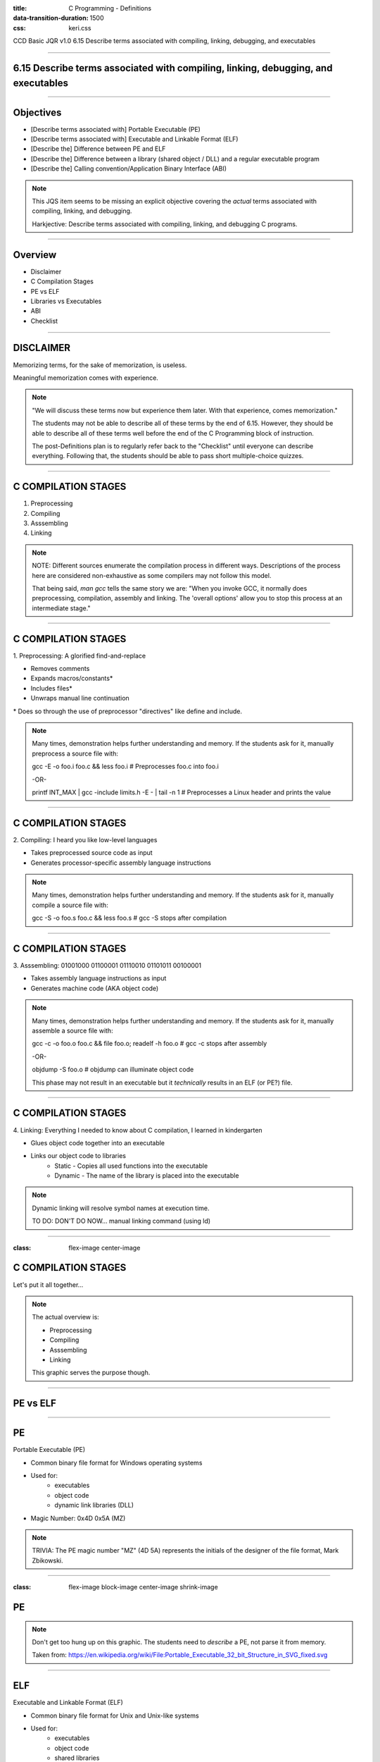 :title: C Programming - Definitions
:data-transition-duration: 1500
:css: keri.css

CCD Basic JQR v1.0
6.15 Describe terms associated with compiling, linking, debugging, and executables

----

6.15 Describe terms associated with compiling, linking, debugging, and executables
==================================================================================

----

Objectives
========================================

* [Describe terms associated with] Portable Executable (PE)
* [Describe terms associated with] Executable and Linkable Format (ELF)
* [Describe the] Difference between PE and ELF
* [Describe the] Difference between a library (shared object / DLL) and a regular executable program
* [Describe the] Calling convention/Application Binary Interface (ABI)

.. note::

	This JQS item seems to be missing an explicit objective covering the *actual* terms associated with compiling, linking, and debugging.

	Harkjective: Describe terms associated with compiling, linking, and debugging C programs.

----

Overview
========================================

* Disclaimer
* C Compilation Stages
* PE vs ELF
* Libraries vs Executables
* ABI
* Checklist

----

DISCLAIMER
========================================

Memorizing terms, for the sake of memorization, is useless.

Meaningful memorization comes with experience.

.. note::

	"We will discuss these terms now but experience them later.  With that experience, comes memorization."

	The students may not be able to describe all of these terms by the end of 6.15.
	However, they should be able to describe all of these terms well before the end of the C Programming
	block of instruction.

	The post-Definitions plan is to regularly refer back to the "Checklist" until everyone can describe everything.
	Following that, the students should be able to pass short multiple-choice quizzes.

----

C COMPILATION STAGES
========================================

1. Preprocessing
2. Compiling
3. Asssembling
4. Linking

.. note::

	NOTE: Different sources enumerate the compilation process in different ways. Descriptions of the process here are considered non-exhaustive as some compilers may not follow this model.

	That being said, `man gcc` tells the same story we are:
	"When you invoke GCC, it normally does preprocessing, compilation, assembly and linking.  The 'overall options' allow you to stop this process at an intermediate stage."

----

C COMPILATION STAGES
========================================

\1. Preprocessing: A glorified find-and-replace

* Removes comments
* Expands macros/constants*
* Includes files*
* Unwraps manual line continuation

\* Does so through the use of preprocessor "directives" like define and include.

.. note::

	Many times, demonstration helps further understanding and memory.
	If the students ask for it, manually preprocess a source file with:

	gcc -E -o foo.i foo.c && less foo.i  # Preprocesses foo.c into foo.i

	-OR-

	printf INT_MAX | gcc -include limits.h -E - | tail -n 1  # Preprocesses a Linux header and prints the value

----

C COMPILATION STAGES
========================================

\2. Compiling: I heard you like low-level languages

* Takes preprocessed source code as input
* Generates processor-specific assembly language instructions

.. note::

	Many times, demonstration helps further understanding and memory.
	If the students ask for it, manually compile a source file with:

	gcc -S -o foo.s foo.c && less foo.s  # gcc -S stops after compilation

----

C COMPILATION STAGES
========================================

\3. Asssembling: 01001000 01100001 01110010 01101011 00100001

* Takes assembly language instructions as input
* Generates machine code (AKA object code)

.. note::

	Many times, demonstration helps further understanding and memory.
	If the students ask for it, manually assemble a source file with:

	gcc -c -o foo.o foo.c && file foo.o; readelf -h foo.o  # gcc -c stops after assembly

	-OR-

	objdump -S foo.o  # objdump can illuminate object code

	This phase may not result in an executable but it *technically* results in an ELF (or PE?) file.

----

C COMPILATION STAGES
========================================

\4. Linking: Everything I needed to know about C compilation, I learned in kindergarten

* Glues object code together into an executable
* Links our object code to libraries
    * Static - Copies all used functions into the executable
    * Dynamic - The name of the library is placed into the executable

.. note::

	Dynamic linking will resolve symbol names at execution time.

	TO DO: DON'T DO NOW... manual linking command (using ld)

----

:class: flex-image center-image

C COMPILATION STAGES
========================================

Let's put it all together...

.. image:: images/06-15_001_01-Compilation_Stages-cropped.png

.. note::

	The actual overview is:

	* Preprocessing
	* Compiling
	* Asssembling
	* Linking

	This graphic serves the purpose though.

----

PE vs ELF
========================================

----

PE
========================================

Portable Executable (PE)

* Common binary file format for Windows operating systems
* Used for:
	* executables
	* object code
	* dynamic link libraries (DLL)
* Magic Number: 0x4D 0x5A (MZ)

.. note::

	TRIVIA: The PE magic number "MZ" (4D 5A) represents the initials of the designer of the file format, Mark Zbikowski.

----

:class: flex-image block-image center-image shrink-image

PE
========================================

.. image:: images/06-15_003_01-Portable_Executable_32_bit_Structure.png

.. note::

	Don't get too hung up on this graphic.  The students need to *describe* a PE, not parse it from memory.

	Taken from: https://en.wikipedia.org/wiki/File:Portable_Executable_32_bit_Structure_in_SVG_fixed.svg

----

ELF
========================================

Executable and Linkable Format (ELF)

* Common binary file format for Unix and Unix-like systems
* Used for:
	* executables
	* object code
	* shared libraries
	* core dumps
* Magic Number: 0x7f 0x45 0x4c 0x46 (.ELF)

.. note::

	Many times, demonstration helps further understanding and memory.
	If the students ask for it, show them some ELF details:
	
	readelf -h foo | head -n 2  # ELF Magic Number

	-OR-

	xxd foo | head -n 1  # ELF Magic Number

	-OR-

	readelf -a foo | less  # Everything you wanted to know about an ELF file

----

:class: flex-image block-image center-image

ELF
========================================

.. image:: images/06-15_002_01-ELF_Executable_and_Linkable_Format_diagram_by_Ange_Albertini.png

.. note::

	Don't get too hung up on this graphic.  The students need to *describe* an ELF, not parse it from memory.

	Taken from: https://upload.wikimedia.org/wikipedia/commons/e/e4/ELF_Executable_and_Linkable_Format_diagram_by_Ange_Albertini.png
	which was in turn taken from: https://github.com/corkami/pics/blob/28cb0226093ed57b348723bc473cea0162dad366/binary/elf101/elf101-64.svg

----

PE vs ELF
========================================

.. note::

	Here's the chance to bring it all together.  One of the objectives is to
	[Describe the] Difference between PE and ELF... So lead the class in describing differences between PE and ELF.
	While you're at it, feel free to name some similarities.

----

LIBRARIES vs EXECUTABLES
========================================

----

LIBRARIES
=========================

What is a software library?

* A suite of pre-written code to assist with software development
* Developers use libraries to add or automate functionality without writing code

"If I have seen a little further it is by standing on the shoulders of giants."
- Sir Isaac Newton

.. note::

	From: https://en.wikipedia.org/wiki/Standing_on_the_shoulders_of_giants

	The phrase "standing on the shoulders of giants" is a metaphor which means "using the understanding gained by major thinkers who have gone before in order to make intellectual progress".

	It is apropos to use this metaphor when describing libraries.  Using pre-written code to add or automate functionality allows developers to see "a little further" "in order to make intellectual progress".

----

LIBRARIES
=========================

Ways to access software libraries:

* Static
    * Object code included by a linker
    * Required modules "copied" into the executable
    * First accessed at compile-time and used at run-time

* Dynamic
    * Object code loaded into memory by the host
    * Accessible by multiple programs
    * First accessed at load-time or run-time*

\* Sometimes dynamic libraries are referenced, without copying code, at compile-time

.. note::

	Arguably, a static library could also be source code included by a compiler.

	This isn't meant to be a discussion about the pros/cons of static and dynamic linking
	but it can't hurt student comprehension to discuss it now.

	Static Pros: library dependencies guaranteed, executable is complete and stand-alone

	Static Cons: larger executable size

	Dynamic Pros: smaller executable size, can be used by other programs, easier to update a libary, code only loaded if necessary, memory use more efficient (since all programs access same in-memory library)

	Dynamic Cons: missing libraries, version conflicts

----

LIBRARIES
=========================

Library implementations:

* Linux
    * Static Library: .a
    * Shared Library: .so

* Windows
    * Shared Library: .dll

.. note::

	This is a gross oversimplification, but don't forget the objective calls to "describe" the difference between libraries and executables, *not* describe details about types of libraries.

	This information is included because it was referenced in the training objective verbiage.

	Linux shared library "practices" can be found here: https://tldp.org/HOWTO/Program-Library-HOWTO/shared-libraries.html

	Windows DLL "practices" can be found here: https://learn.microsoft.com/en-us/windows/win32/dlls/dynamic-link-libraries

----

EXECUTABLES
========================================

* Tells a system how to "perform indicated tasks according to encoded instructions"
* One or more object files are linked together
* Additional run-time code is added:
    * entry point
    * start-up
    * shutdown
* Synonyms for an executable:
    * program
    * binary
* Stored in a format that conforms to the system's ABI

.. note::

	NOTE: There are edge-case exceptions to these statements (e.g., embedded systems, explicit linker scripts) but this represents standard application.

	Good follow-up discussion:

	Q: "What are these enocded instructions?"  A: "Traditionally, machine code."

	Q: "How can we create machine code?"  A: "Develop source code in a higher level language and compile it to machine code" -or- "Hand write machine code"

	Q: "What are two examples of os-specific formats executables are stored in?"  A: "ELF" -and- "PE"

----

:class: shrink-image block-image center-image

LIBRARIES vs EXECUTABLES
========================================

Spot the executable...

\...Linux edition:

.. image:: images/06-15_004_01-Spot_the_executable-Linux-cropped.png

\...Windows edition:

.. image:: images/06-15_004_02-Spot_the_executable-Windows-cropped.png

.. note::

	NOTE: Don't let the students get hung up on the fact that the E in PE stands for executable.  It is merely a poor choice of words (e.g., "compiling" meaning a four-step process, in which the third step is also named "compilation") when differentiating between libraries and executables.  Don't forget that "binary" is a synonym for "executable".

	ANSWERS

	LINUX

		echo is an executable ELF

		hello_world.sh is an Bourne-Again shell script

		/bin/bash is the executable ELF, hello_world.sh is merely interpreted.

		cat is an executable ELF

	WINDOWS

		Tool.exe is an executable PE file

		cmd.exe is an executable PE file

		rundll32.exe is an executable PE file

		TemplateDll.dll is a PE file, but it is not executable.  You could consider rundll32.exe to be "interpreting" TemplateDll.dll's ordinal 1.  To be hair-splittingly specific, TemplateDll.dll is a PE-formatted shared library.

----

LIBRARIES vs EXECUTABLES
========================================

.. note::

	Take this opportunity to recap the similarities and differences between libraries and executables.

	Q: "What are some similiarities between libraries and executables?"

	A:
	    "Stored in an os-specific format (e.g., ELF, PE)"

	    "Contain encoded instructions"

	Q: "What are some differences between libraries and executables?"

	A:
	    "Executables tell a system how to perform tasks.  Libraries frequently enable executables to perform those tasks."

----

Application Binary Interface (ABI)
========================================

* What?
* Why?
* Who?
* Calling convention?

.. note::

	If you managed to hand-wave the defintion of ABI while answering questions in the "LIBRARIES vs EXECUTABLES" section, now is the time to reference them.

----

Application Binary Interface (ABI)
========================================

What is an ABI and how does it differ from an Application Programming Interface (API)?

API

* How humans access a library

ABI

* How machines access a library

.. note::

	From: https://stackoverflow.com/a/2456882
	"When you write source code, you access the library through an API. Once the code is compiled, your application accesses the binary data in the library through the ABI."

	If "seeing" would help the students better understand an API...

	man stdio  # The standard input/output library function list (along with some defined macros)

	man 3 puts  # Shows the API for "output of characters and strings" functions

----

Application Binary Interface (ABI)
========================================

Why is an ABI important?

* Processor instruction set
* Calling convention:
    * How parameters passed from caller to callee: order, location
    * How values are returned from callee to caller
    * Who cleans up the stack post-return
    * Are function names mangled
* Defines volatile registers
* Behavior and structure of the stack
* How data is arranged in memory
* How to make system calls
* Binary format

.. note::

	Different calling conventions pass parameters using registers, the stack, or a combination of the two.

	The Windows ABI specifies x86 name mangling for some calling conventions:

	    cdecl: leading underscore "_" (e.g., _myfunc)

	    stdcall: leading underscore "_" and decorated with trailing "@X" where X is the number of bytes to allocate (e.g., _myfunc@8)

	    fastcall: leading underscore and @ "_@" and stdcall-style trailing decorator (e.g., _@myfunc@8)

	System call ABI specifications may include direct system calls, system call stubs, and/or system call numbers.

----

:class: flex-image block-image center-image shrink-image

Application Binary Interface (ABI)
========================================

ELF defines the ABI and version in bytes 8-9

.. image:: images/06-15_004_01-ELF_ABI.png

From: https://man7.org/linux/man-pages/man5/elf.5.html

.. note::

	Sometimes it helps to show them as well as tell them:

	readelf -h helloworld.bin  # Show the header of an ELF file

	ABI and ABI version are defined in the ELF header.

	You could always view the ELF file raw and count the bytes:

	xxd helloworld.bin | head -n 1  # Count to byte 8 to see the EI_OSABI value

----

:class: flex-image block-image center-image

Application Binary Interface (ABI)
========================================

Microsoft supports a number of calling conventions

.. image:: images/06-15_005_01-Microsoft_calling_conventions.png

Microsoft also has calling conventions that target specific platforms: x64, ARM.

See: https://learn.microsoft.com/en-us/cpp/cpp/argument-passing-and-naming-conventions?view=msvc-170

.. note::

	Microsoft doesn't have documentation or verbiage that explicitly refers to this being an ABI...
	But it defines calling conventions, how to pass arguments, etc.  Sounds like an ABI to me.

----

Application Binary Interface (ABI)
========================================

Who needs to know about ABIs?

* Compilers
* Assembly authors
* Reverse engineers

.. note::

	Honestly, I'm not sure why ABIs and calling conventions are an objective in this block.
	The concept is important, to be sure.  But the students aren't writing assembly and they're
	not doing any reverse engineering.  Maybe move this to reverse engineering?  <shrug>  I just work here.

----

Application Binary Interface (ABI)
========================================

What does this code do?
What data is it operating on?

.. code:: nasm

	;;;;;;;;;;;;;;;;;;;;;;;;;;;;;;;;;;;;;;;;;;;;;;;;;;;;;
	; ABI??
	; Calling convention?
	; Parameters?
	; Return value?
	;;;;;;;;;;;;;;;;;;;;;;;;;;;;;;;;;;;;;;;;;;;;;;;;;;;;;
	bits 64

	global func3a

	func3a:
		push rbp
		mov rbp, rsp
	;;;;;;;;;;;;;;;;;;;;;;;;;;;;;;;;
	;
	; What does this code do?
	;
	;;;;;;;;;;;;;;;;;;;;;;;;;;;;;;;;
		push rdi
		mov rcx, rdx
		rep movsb
		pop rax
	;;;;;;;;;;;;;;;;;;;;;;;;;;;;;;;;
	;
	; What is the return value?
	;
	;;;;;;;;;;;;;;;;;;;;;;;;;;;;;;;;
		pop rbp
		ret

.. note::

	This is an example of "who?" needs to know ABIs.

	Hard to tell what this code is doing without knowing the location and order of parameters or the return method.  That information is defined by the calling convention which is, in turn, defined by the ABI.

----

Application Binary Interface (ABI)
========================================

Knowing the location and order of parameters is important

.. code:: nasm

	;;;;;;;;;;;;;;;;;;;;;;;;;;;;;;;;;;;;;;;;;;;;;;;;;;;;;
	; System V ABI calling convention:
	; The first six integer or pointer arguments are
	; passed in registers RDI, RSI, RDX, RCX, R8, R9
	; RAX holds the return value
	;;;;;;;;;;;;;;;;;;;;;;;;;;;;;;;;;;;;;;;;;;;;;;;;;;;;;
	bits 64

	global func3a

	func3a:
		push rbp
		mov rbp, rsp
	;;;;;;;;;;;;;;;;;;;;;;;;;;;;;;;;
	;
	; What does this code do?
	;
	;;;;;;;;;;;;;;;;;;;;;;;;;;;;;;;;
		push rdi
		mov rcx, rdx
		rep movsb
		pop rax
	;;;;;;;;;;;;;;;;;;;;;;;;;;;;;;;;
	;
	; What is the return value?
	;
	;;;;;;;;;;;;;;;;;;;;;;;;;;;;;;;;
		pop rbp
		ret

.. note::

	This is the continuation example of "who?" needs to know ABIs.

	Knowing the calling convention is essential to determining the behavior of assembly.

	Walk the students through what is happening, how many arguments func3a is expecting, what func3a is doing with those arguments, and what the return value is... all in the context of the stated ABI.

	SPOILER ALERT: This example replicates the behavior of memcpy()

	// memcpy(dest, src, numBytes)

	extern "C" void* func3a(void*, void*, size_t);

----

Application Binary Interface (ABI)
========================================

* What?
* Why?
* Who?
* Calling convention?

.. note::

	Time to recap.

	Make the students answer these questions for you.

----

CHECKLIST
========================================

[ ] Application Binary Interface (ABI)

[ ] Application Programming Interface (API)

[ ] Assembling Stage

[ ] Calling Convention

[ ] Compiling Stage

[ ] Dynamic Link Library (DLL)

[ ] Executable

[ ] Executable and Linkable Format (ELF)

[ ] Library

[ ] Linking Stage

[ ] Macro

[ ] Portable Executable (PE)

[ ] Preprocessing Stage

[ ] Preprocessor Directive

[ ] Shared Object

.. note::

	1. ABI - Establishes the processor instruction set, calling convention, behavior/structure of the stack, system call usage, and binary format for a given system.

	1. API - How a human interacts with a software library.

	1. Assembling Stage - C Compilation Stage 3; Inputs assembly source code and outputs object code.

	1. Calling Convention - A set of rules that detail how a function can be expected to behave, as defined by an ABI.  This defintion includes, but is not limited to, the following: how parameters passed from caller to callee, how values are returned from callee to caller, who cleans up the stack post-return, how function names are mangled.

	1. Compiling Stage - C Compilation Stage 2; Inputs pre-processed C source code and outputs assembly source code.

	1. Dynamic Link Library (DLL) - Common Windows shared library format; .dll.

	1. Executable - One or more object files linked together, with additional run-time machine code instructions, in a format which conforms to a system's ABI to tell that system how to perform indicated tasks according to encoded instructions.

	1. ELF - Common Unix & Unix-like system binary file format: executables, object code, shared libraries, core dumps.

	1. Library - A suite of pre-written code developers use to add or automate functionality without writing code.

	1. Linking Stage - C Compilation Stage 4; Inputs object code and outputs an ABI-compliant binary file

	1. Macro - 

	1. PE - Common Windows binary file format: executables, object code, and DLLs.

	1. Preprocessing Stage - C Compilation Stage 1; Inputs a human's C source code, removes comments, expands macros, includes files and outputs pre-processed C source code.

	1. Preprocessor Directive - 

	1. Shared Object - Common Unix & Unix-like system shared library format; .so.

----

RESOURCES
=========================

* GNU Compiler Collection (GCC) Online Manuals: https://gcc.gnu.org/onlinedocs/
* GCC Man Page: https://man7.org/linux/man-pages/man1/gcc.1.html
* 39 IOS IDF Course Material: https://39ios-idf.90cos.cdl.af.mil/4_c_module/08_c_compiler/index.html
* PE
    * Microsoft: https://learn.microsoft.com/en-us/windows/win32/debug/pe-format
    * Malware researcher’s handbook (demystifying PE file): https://resources.infosecinstitute.com/topic/2-malware-researchers-handbook-demystifying-pe-file/
* ELF
    * Man page: https://man7.org/linux/man-pages/man5/elf.5.html
    * Details: https://www.cs.cmu.edu/afs/cs/academic/class/15213-f00/docs/elf.pdf

.. note::

	It seems like every other safe-for-work webpage describes the C Programming compilation stages: https://lmgtfy.app/?q=c+programming+compilation+stages

----

Summary
========================================

* Disclaimer
* C Compilation Stages
* PE vs ELF
* Libraries vs Executables
* ABI
* Checklist

----

Objectives
========================================

* [Describe terms associated with] Portable Executable (PE)
* [Describe terms associated with] Executable and Linkable Format (ELF)
* [Describe the] Difference between PE and ELF
* [Describe the] Difference between a library (shared object / DLL) and a regular executable program
* [Describe the] Calling convention/Application Binary Interface (ABI)

.. note::

	This JQS item seems to be missing an explicit objective covering the *actual* terms associated with compiling, linking, and debugging.

	Harkjective: Describe terms associated with compiling, linking, and debugging C programs.
